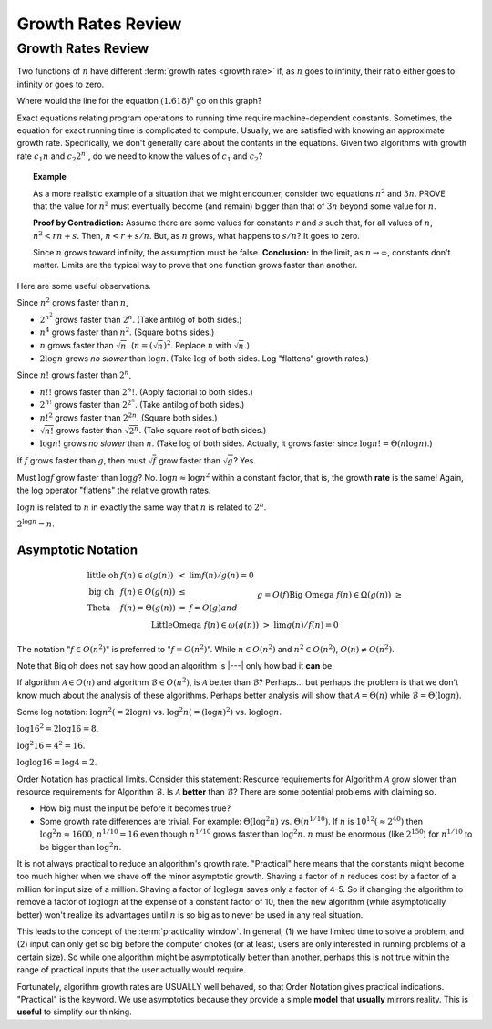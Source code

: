 .. This file is part of the OpenDSA eTextbook project. See
.. http://opendsa.org for more details.
.. Copyright (c) 2012-2020 by the OpenDSA Project Contributors, and
.. distributed under an MIT open source license.

.. avmetadata::
   :author: Cliff Shaffer
   :requires:
   :satisfies:
   :topic: Algorithm Analysis
   :keyword: Algorithm Analysis; Growth Rate


Growth Rates Review
===================

Growth Rates Review
-------------------

Two functions of :math:`n` have different
:term:`growth rates <growth rate>` if, as :math:`n` goes to infinity,
their ratio either goes to infinity or goes to zero.

.. _RunTimeGraph:

.. odsafig:: Images/plot.png
   :width: 500
   :align: center
   :capalign: justify
   :figwidth: 90%
   :alt: The growth rates for five equations

   Two views of a graph illustrating the growth rates for
   six equations.
   The bottom view shows in detail the lower-left portion
   of the top view.
   The horizontal axis represents input size.
   The vertical axis can represent time, space, or any other measure of
   cost.

Where would the line for the equation :math:`(1.618)^n` go on this
graph?

Exact equations relating program operations to running time require
machine-dependent constants.
Sometimes, the equation for exact running time is complicated to
compute.
Usually, we are satisfied with knowing an approximate growth rate.
Specifically, we don't generally care about the contants in the
equations.
Given two algorithms with growth rate :math:`c_1n` and
:math:`c_2 2^{n!}`, do we need to know the values of :math:`c_1`
and :math:`c_2`?

.. topic:: Example
   
   As a more realistic example of a situation that we might encounter,
   consider two equations :math:`n^2` and :math:`3n`.
   PROVE that the value for :math:`n^2` must eventually become (and
   remain) bigger than that of :math:`3n` beyond some value for
   :math:`n`.

   **Proof by Contradiction:**
   Assume there are some values for constants :math:`r` and :math:`s`
   such that, for all values of :math:`n`,
   :math:`n^2 < rn + s`.
   Then, :math:`n < r + s/n`.
   But, as :math:`n` grows, what happens to :math:`s/n`?
   It goes to zero.

   Since :math:`n` grows toward infinity, the assumption must be false.
   **Conclusion:** In the limit, as :math:`n \rightarrow \infty`,
   constants don't matter.
   Limits are the typical way to prove that one function grows faster
   than another.

Here are some useful observations.

Since :math:`n^2` grows faster than :math:`n`,

* :math:`2^{n^2}` grows faster than :math:`2^n`.
  (Take antilog of both sides.)

* :math:`n^4` grows faster than :math:`n^2`.
  (Square boths sides.)

* :math:`n` grows faster than :math:`\sqrt{n}`.
  (:math:`n = (\sqrt{n})^2`.
  Replace :math:`n` with :math:`\sqrt{n}`.)

* :math:`2 \log n` grows *no slower* than :math:`\log n`.
  (Take :math:`\log` of both sides. Log "flattens" growth rates.)


Since :math:`n!` grows faster than :math:`2^n`,

* :math:`n!!` grows faster than :math:`2^n!`.
  (Apply factorial to both sides.)

* :math:`2^{n!}` grows faster than :math:`2^{2^n}`.
  (Take antilog of both sides.)

* :math:`n!^2` grows faster than :math:`2^{2n}`.
  (Square both sides.)

* :math:`\sqrt{n!}` grows faster than :math:`\sqrt{2^n}`.
  (Take square root of both sides.)

* :math:`\log n!` grows *no slower* than :math:`n`.
  (Take log of both sides.
  Actually, it grows faster since :math:`\log n! = \Theta(n \log n)`.)

If :math:`f` grows faster than :math:`g`, then
must :math:`\sqrt{f}` grow faster than :math:`\sqrt{g}`?
Yes.

Must :math:`\log f` grow faster than :math:`\log g`?
No.
:math:`\log n \approx \log n^2` within a constant factor, that is, the
growth **rate** is the same!
Again, the log operator "flattens" the relative growth rates.

:math:`\log n` is related to :math:`n` in exactly the same way that
:math:`n` is related to :math:`2^n`.

:math:`2^{\log n} = n`.


Asymptotic Notation
~~~~~~~~~~~~~~~~~~~

.. math::

   \begin{array}{llcl}
   \mathrm{little\ oh}&f(n) \in o(g(n))&<&\lim f(n)/g(n) = 0\\
   \mathrm{big\ oh}&f(n) \in O(g(n))&\leq\\
   \mathrm{Theta}&f(n) = \Theta(g(n))&=&f=O(g) and\\
   &&& g=O(f)\\
   \mathrm{Big\ Omega}&f(n) \in \Omega(g(n))&\geq\\
   \mathrm{Little Omega}&f(n) \in \omega(g(n))&>&\lim g(n)/f(n) = 0
   \end{array}

The notation ":math:`f \in O(n^2)`" is preferred to ":math:`f = O(n^2)`".
While :math:`n \in O(n^2)` and :math:`n^2 \in O(n^2)`,
:math:`O(n) \neq O(n^2)`.

Note that Big oh does not say how good an algorithm is |---|
only how bad it **can** be.

If algorithm :math:`\mathcal{A}\in O(n)` and algorithm
:math:`\mathcal{B} \in O(n^2)`,
is :math:`\mathcal{A}` better than :math:`\mathcal{B}`?
Perhaps... but perhaps the problem is that we don't know much about
the analysis of these algorithms.
Perhaps better analysis will show that
:math:`\mathcal{A} = \Theta(n)` while
:math:`\mathcal{B} = \Theta(\log n)`.

Some log notation: :math:`\log n^2 (= 2 \log n)` vs.
:math:`\log^2 n (= (\log n)^2)` 
vs. :math:`\log \log n`.

:math:`\log 16^2 = 2 \log 16 = 8`.

:math:`\log^2 16 = 4^2 = 16`.

:math:`\log \log 16 = \log 4 = 2`.

Order Notation has practical limits.
Consider this statement:
Resource requirements for Algorithm :math:`\mathcal{A}`
grow slower than resource requirements for Algorithm :math:`\mathcal{B}`.
Is :math:`\mathcal{A}` **better** than :math:`\mathcal{B}`?
There are some potential problems with claiming so.

* How big must the input be before it becomes true?
* Some growth rate differences are trivial.
  For example: :math:`\Theta(\log^2 n)` vs. :math:`\Theta(n^{1/10})`.
  If :math:`n` is :math:`10^{12} (\approx 2^{40})` then
  :math:`\log^2 n \approx 1600`, :math:`n^{1/10} = 16` even though
  :math:`n^{1/10}` grows faster than :math:`\log^2 n`.
  :math:`n` must be enormous (like :math:`2^{150}`) for
  :math:`n^{1/10}` to be bigger than :math:`\log^2 n`.

It is not always practical to reduce an algorithm's growth rate.
"Practical" here means that the constants might become too
much higher when we shave off the minor asymptotic growth.
Shaving a factor of :math:`n` reduces cost by a factor of a million
for input size of a million.
Shaving a factor of :math:`\log \log n` saves only a factor of 4-5.
So if changing the algorithm to remove a factor of :math:`\log \log n`
at the expense of a constant factor of 10, then the new algorithm
(while asymptotically better) won't realize its advantages until
:math:`n` is so big as to never be used in any real situation.

This leads to the concept of the
:term:`practicality window`.
In general, (1) we have limited time to solve a problem,
and (2) input can only get so big before the computer chokes
(or at least, users are only interested in running problems of a
certain size).
So while one algorithm might be asymptotically better than another,
perhaps this is not true within the range of practical inputs that the
user actually would require.

Fortunately, algorithm growth rates are USUALLY well behaved, so that
Order Notation gives practical indications.
"Practical" is the keyword.
We use asymptotics because they provide a simple **model** that
**usually** mirrors reality.
This is **useful** to simplify our thinking.
